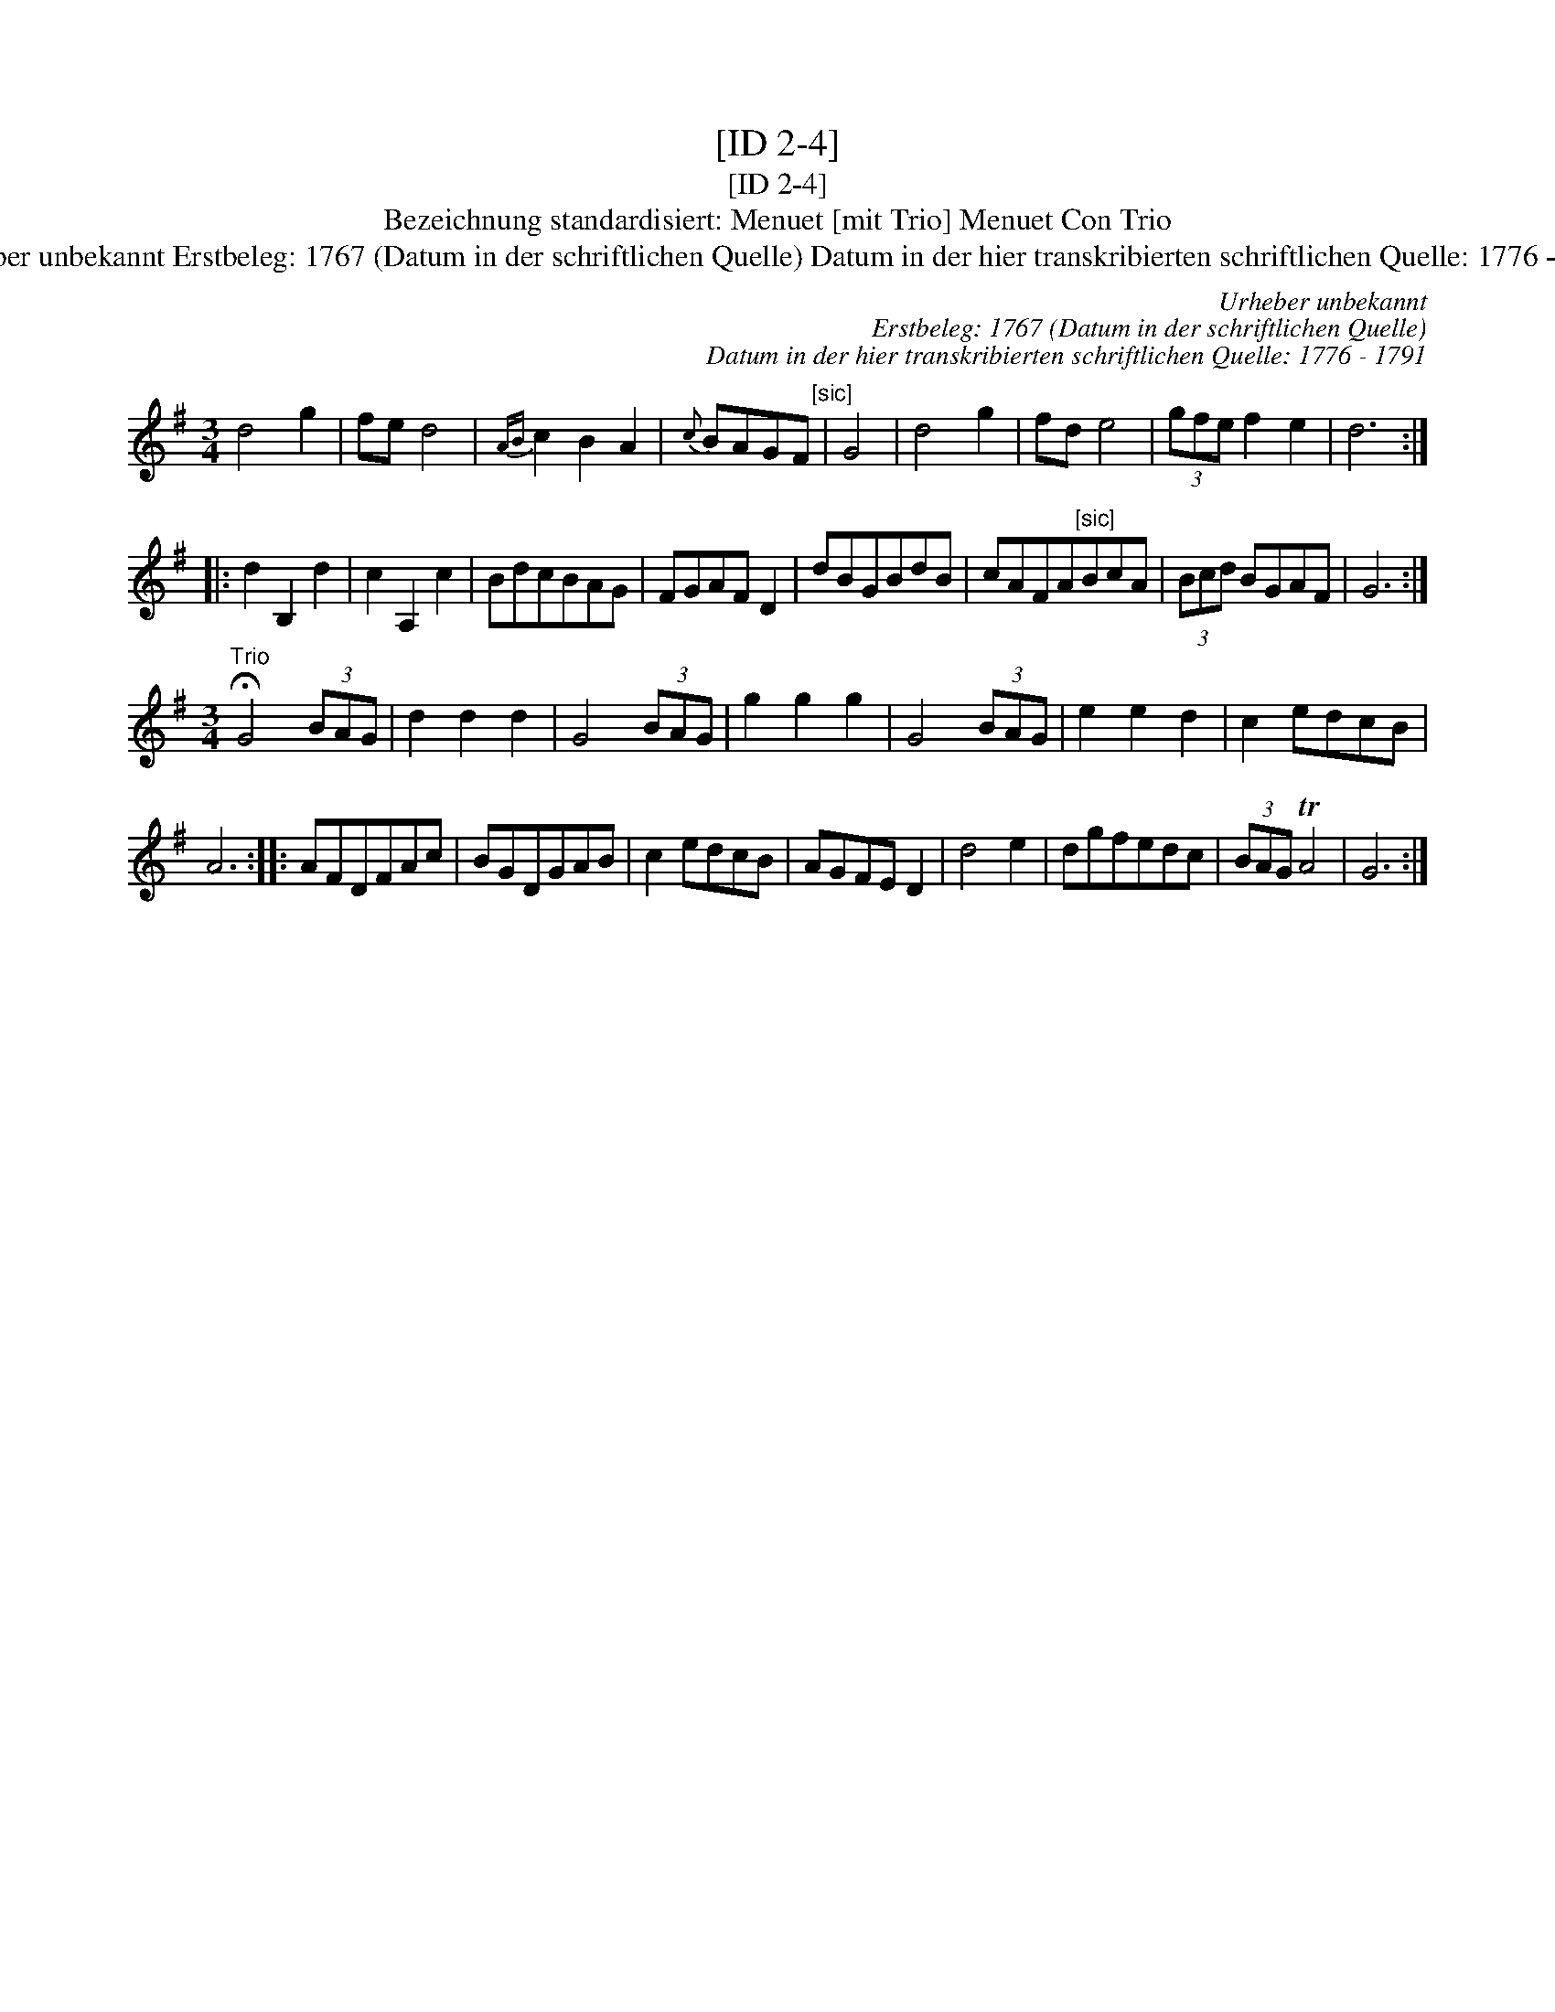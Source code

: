 X:1
T:[ID 2-4]
T:[ID 2-4]
T:Bezeichnung standardisiert: Menuet [mit Trio] Menuet Con Trio
T:Urheber unbekannt Erstbeleg: 1767 (Datum in der schriftlichen Quelle) Datum in der hier transkribierten schriftlichen Quelle: 1776 - 1791
C:Urheber unbekannt
C:Erstbeleg: 1767 (Datum in der schriftlichen Quelle)
C:Datum in der hier transkribierten schriftlichen Quelle: 1776 - 1791
L:1/8
M:3/4
K:G
V:1 treble 
V:1
 d4 g2 | fe d4 |{AB} c2 B2 A2 |{c} BAGF"^[sic]" | G4 | d4 g2 | fd e4 | (3gfe f2 e2 | d6 :: %9
 d2 B,2 d2 | c2 A,2 c2 | BdcBAG | FGAF D2 | dBGBdB | cAFA"^[sic]"BcA | (3Bcd BGAF | G6 :| %17
[M:3/4]"^Trio" !fermata!G4 (3BAG | d2 d2 d2 | G4 (3BAG | g2 g2 g2 | G4 (3BAG | e2 e2 d2 | c2 edcB | %24
 A6 :: AFDFAc | BGDGAB | c2 edcB | AGFE D2 | d4 e2 | dgfedc | (3BAG TA4 | G6 :| %33

